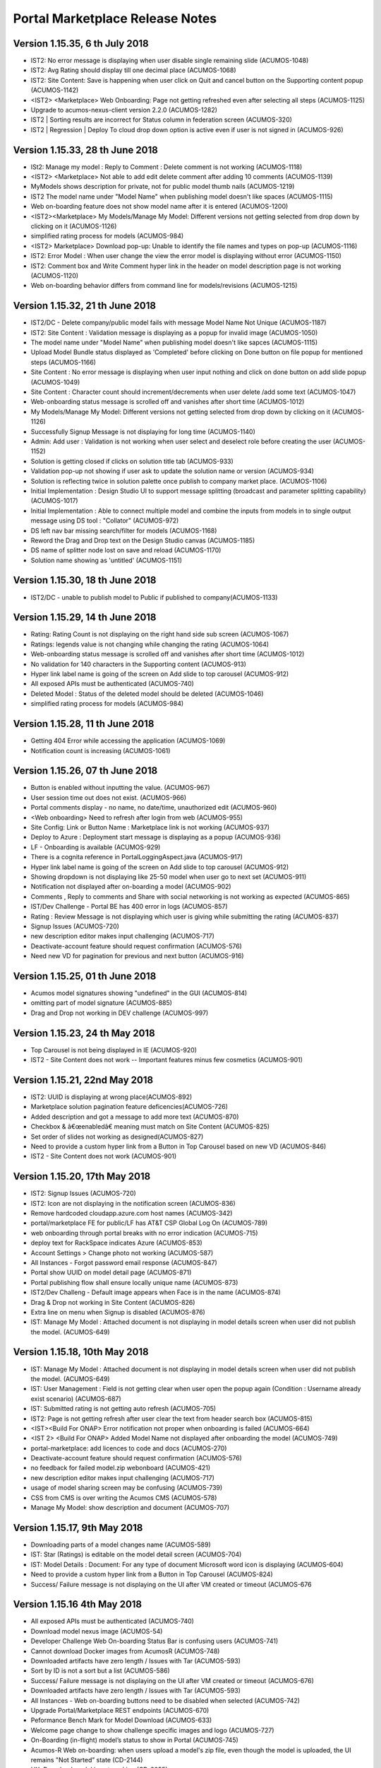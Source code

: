 .. ===============LICENSE_START=======================================================
.. Acumos CC-BY-4.0
.. ===================================================================================
.. Copyright (C) 2017-2018 AT&T Intellectual Property & Tech Mahindra. All rights reserved.
.. ===================================================================================
.. This Acumos documentation file is distributed by AT&T and Tech Mahindra
.. under the Creative Commons Attribution 4.0 International License (the "License");
.. you may not use this file except in compliance with the License.
.. You may obtain a copy of the License at
..
.. http://creativecommons.org/licenses/by/4.0
..
.. This file is distributed on an "AS IS" BASIS,
.. WITHOUT WARRANTIES OR CONDITIONS OF ANY KIND, either express or implied.
.. See the License for the specific language governing permissions and
.. limitations under the License.
.. ===============LICENSE_END=========================================================

================================
Portal Marketplace Release Notes
================================

Version 1.15.35, 6 th July 2018
================================
* IST2: No error message is displaying when user disable single remaining slide	(ACUMOS-1048)
* IST2: Avg Rating should display till one decimal place (ACUMOS-1068)
* IST2: Site Content: Save is happening when user click on Quit and cancel button on the Supporting content popup (ACUMOS-1142)
* <IST2> <Marketplace> Web Onboarding: Page not getting refreshed even after selecting all steps (ACUMOS-1125)
* Upgrade to acumos-nexus-client version 2.2.0	(ACUMOS-1282)
* IST2 | Sorting results are incorrect for Status column in federation screen (ACUMOS-320)
* IST2 | Regression | Deploy To cloud drop down option is active even if user is not signed in	(ACUMOS-926)


Version 1.15.33, 28 th June 2018
================================
* ISt2: Manage my model : Reply to Comment : Delete comment is not working (ACUMOS-1118)
* <IST2> <Marketplace> Not able to add edit delete comment after adding 10 comments (ACUMOS-1139)
* MyModels shows description for private, not for public model thumb nails (ACUMOS-1219)
* IST2 The model name under "Model Name" when publishing model doesn't like spaces (ACUMOS-1115)
* Web on-boarding feature does not show model name after it is entered (ACUMOS-1200)
* <IST2><Marketplace> My Models/Manage My Model: Different versions not getting selected from drop down by clicking on it (ACUMOS-1126)
* simplified rating process for models (ACUMOS-984)
* <IST2> Marketplace> Download pop-up: Unable to identify the file names and types on pop-up (ACUMOS-1116)
* IST2: Error Model : When user change the view the error model is displaying without error (ACUMOS-1150)
* IST2: Comment box and Write Comment hyper link in the header on model description page is not working (ACUMOS-1120)
* Web on-boarding behavior differs from command line for models/revisions (ACUMOS-1215)

Version 1.15.32, 21 th June 2018
================================
* IST2/DC - Delete company/public model fails with message Model Name Not Unique (ACUMOS-1187)
* IST2: Site Content : Validation message is displaying as a popup for invalid image (ACUMOS-1050)
* The model name under "Model Name" when publishing model doesn't like sapces (ACUMOS-1115)
* Upload Model Bundle status displayed as 'Completed' before clicking on Done button on file popup for mentioned steps (ACUMOS-1166)
* Site Content : No error message is displaying when user input nothing and click on done button on add slide popup (ACUMOS-1049)
* Site Content : Character count should increment/decrements when user delete /add some text (ACUMOS-1047)
* Web-onboarding status message is scrolled off and vanishes after short time (ACUMOS-1012)
* My Models/Manage My Model: Different versions not getting selected from drop down by clicking on it (ACUMOS-1126)
* Successfully Signup Message is not displaying for long time (ACUMOS-1140)
* Admin: Add user : Validation is not working when user select and deselect role before creating the user (ACUMOS-1152)
* Solution is getting closed if clicks on solution title tab (ACUMOS-933)
* Validation pop-up not showing if user ask to update the solution name or version (ACUMOS-934)
* Solution is reflecting twice in solution palette once publish to company market place. (ACUMOS-1106)
* Initial Implementation : Design Studio UI to support message splitting (broadcast and parameter splitting capability) (ACUMOS-1017)
* Initial Implementation : Able to connect multiple model and combine the inputs from models in to single output message using DS tool : "Collator" (ACUMOS-972)
* DS left nav bar missing search/filter for models (ACUMOS-1168)
* Reword the Drag and Drop text on the Design Studio canvas (ACUMOS-1185)
* DS name of splitter node lost on save and reload (ACUMOS-1170)
* Solution name showing as 'untitled'  (ACUMOS-1151)

Version 1.15.30, 18 th June 2018
================================
* IST2/DC - unable to publish model to Public if published to company(ACUMOS-1133)

Version 1.15.29, 14 th June 2018
================================
* Rating: Rating Count is not displaying on the right hand side sub screen (ACUMOS-1067)
* Ratings:  legends value is not changing while changing the  rating (ACUMOS-1064)
* Web-onboarding status message is scrolled off and vanishes after short time (ACUMOS-1012)
* No validation for 140 characters in the Supporting content (ACUMOS-913)
* Hyper link label name is going of the screen on Add slide to top carousel (ACUMOS-912)
* All exposed APIs must be authenticated (ACUMOS-740)
* Deleted Model : Status of the deleted model should be deleted (ACUMOS-1046)
* simplified rating process for models (ACUMOS-984)

Version 1.15.28, 11 th June 2018
================================
* Getting 404 Error while accessing the application (ACUMOS-1069)
* Notification count is increasing (ACUMOS-1061)

Version 1.15.26, 07 th June 2018
================================
* Button is enabled without inputting the value. (ACUMOS-967)
* User session time out does not exist. (ACUMOS-966)
* Portal comments display - no name, no date/time, unauthorized edit (ACUMOS-960)
* <Web onboarding> Need to refresh after login from web (ACUMOS-955)
* Site Config: Link or Button Name : Marketplace link is not working (ACUMOS-937)
* Deploy to Azure : Deployment start message is displaying as a popup (ACUMOS-936)
* LF - Onboarding is available (ACUMOS-929)
* There is a cognita reference in PortalLoggingAspect.java (ACUMOS-917)
* Hyper link label name is going of the screen on Add slide to top carousel (ACUMOS-912)
* Showing dropdown is not  displaying like 25-50 model when user go to next set (ACUMOS-911)
* Notification not displayed after on-boarding a model (ACUMOS-902)
* Comments , Reply to comments  and Share with social networking is not working as expected (ACUMOS-865)
* IST/Dev Challenge - Portal BE has 400 error in logs (ACUMOS-857)
* Rating : Review Message is not displaying which user is giving while submitting the rating (ACUMOS-837)
* Signup Issues (ACUMOS-720)
* new description editor makes input challenging (ACUMOS-717)
* Deactivate-account feature should request confirmation (ACUMOS-576)
* Need new VD for pagination for previous and next button (ACUMOS-916)

Version 1.15.25, 01 th June 2018
================================
* Acumos model signatures showing "undefined" in the GUI (ACUMOS-814)
* omitting part of model signature (ACUMOS-885)
* Drag and Drop not working in DEV challenge (ACUMOS-997)

Version 1.15.23, 24 th May 2018
===============================

* Top Carousel is not being displayed in IE (ACUMOS-920)
* IST2 - Site Content does not work  -- Important features minus few cosmetics (ACUMOS-901)

Version 1.15.21, 22nd May 2018
==============================
* IST2: UUID is  displaying at wrong place(ACUMOS-892)
* Marketplace solution pagination feature deficencies(ACUMOS-726)
* Added description and got a message to add more text (ACUMOS-870)
* Checkbox & â€œenabledâ€ meaning must match  on Site Content (ACUMOS-825)
* Set order of slides not working as designed(ACUMOS-827)
* Need to provide a custom hyper link from a Button in Top Carousel based on new VD	 (ACUMOS-846)
* IST2 - Site Content does not work (ACUMOS-901)  



Version 1.15.20, 17th May 2018
==============================
* IST2: Signup Issues (ACUMOS-720)
* IST2: Icon are not displaying in the notification screen (ACUMOS-836)
* Remove hardcoded cloudapp.azure.com host names (ACUMOS-342)
* portal/marketplace FE for public/LF has AT&T CSP Global Log On (ACUMOS-789)
* web onboarding through portal breaks with no error indication	(ACUMOS-715)
* deploy text for RackSpace indicates Azure	(ACUMOS-853)
* Account Settings > Change photo not working (ACUMOS-587)
* All Instances - Forgot password email response (ACUMOS-847)
* Portal show UUID on model detail page	(ACUMOS-871)
* Portal publishing flow shall ensure locally unique name (ACUMOS-873)
* IST2/Dev Challeng - Default image appears when Face is in the name (ACUMOS-874)
* Drag & Drop not working in Site Content  (ACUMOS-826)
* Extra line on menu when Signup is disabled (ACUMOS-876)
* IST: Manage My Model : Attached document is not displaying in model details screen when user did not publish the model. (ACUMOS-649)


Version 1.15.18, 10th May 2018
==============================
* IST: Manage My Model : Attached document is not displaying in model details screen when user did not publish the model. (ACUMOS-649)
* IST: User Management : Field is not getting clear when user open the popup again (Condition : Username already exist scenario) (ACUMOS-687)
* IST: Submitted rating is not getting auto refresh (ACUMOS-705)
* IST2: Page is not getting refresh after user clear the text from header search box (ACUMOS-815)
* <IST><Build For ONAP> Error notification not proper when onboarding is failed (ACUMOS-664)
* <IST 2> <Build For ONAP> Added Model Name not displayed after onboarding the model (ACUMOS-749)
* portal-marketplace: add licences to code and docs (ACUMOS-270)
* Deactivate-account feature should request confirmation (ACUMOS-576)
* no feedback for failed model.zip webonboard (ACUMOS-421)
* new description editor makes input challenging (ACUMOS-717)
* usage of model sharing screen may be confusing (ACUMOS-739)
* CSS from CMS is over writing the Acumos CMS (ACUMOS-578)
* Manage My Model: show description and document (ACUMOS-707)

Version 1.15.17, 9th May 2018
=============================
* Downloading parts of a model changes name (ACUMOS-589)
* IST: Star (Ratings) is editable on the model detail screen (ACUMOS-704)
* IST: Model Details : Document: For any type of document Microsoft word icon is displaying (ACUMOS-604)
* Need to provide a custom hyper link from a Button in Top Carousel (ACUMOS-824)
* Success/ Failure message is not displaying on the UI after VM created or timeout (ACUMOS-676

Version 1.15.16 4th May 2018
============================
* All exposed APIs must be authenticated (ACUMOS-740)
* Download model nexus image (ACUMOS-54)
* Developer Challenge Web On-boarding Status Bar is confusing users (ACUMOS-741)
* Cannot download Docker images from AcumosR (ACUMOS-748)
* Downloaded artifacts have zero length / Issues with Tar (ACUMOS-593)
* Sort by ID is not a sort but a list (ACUMOS-586)
* Success/ Failure message is not displaying on the UI after VM created or timeout (ACUMOS-676)
* Downloaded artifacts have zero length / Issues with Tar (ACUMOS-593)
* All Instances - Web on-boarding buttons need to be disabled when selected (ACUMOS-742)
* Upgrade Portal/Marketplace REST endpoints (ACUMOS-670)
* Peformance Bench Mark for Model Download (ACUMOS-633)
* Welcome page change to show challenge specific images and logo (ACUMOS-727)
* On-Boarding (in-flight) model’s status to show in Portal (ACUMOS-745)
* Acumos-R Web on-boarding: when users upload a model's zip file, even though the model is uploaded, the UI remains "Not Started” state (CD-2144)
* UX: Download model is not working (CD-2055)
